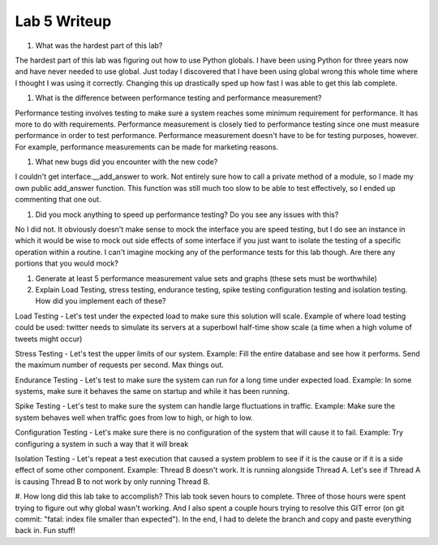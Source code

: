 Lab 5 Writeup
=============

#. What was the hardest part of this lab?

The hardest part of this lab was figuring out how to use Python globals. I have been using Python for three years now and
have never needed to use global. Just today I discovered that I have been using global wrong this whole time where I thought
I was using it correctly. Changing this up drastically sped up how fast I was able to get this lab complete.

#. What is the difference between performance testing and performance measurement?

Performance testing involves testing to make sure a system reaches some minimum requirement for performance. It has more
to do with requirements. Performance measurement is closely tied to performance testing since one must measure performance
in order to test performance. Performance measurement doesn't have to be for testing purposes, however. For example, performance
measurements can be made for marketing reasons.

#. What new bugs did you encounter with the new code?

I couldn't get interface.__add_answer to work. Not entirely sure how to call a private method of a module, so I made my
own public add_answer function. This function was still much too slow to be able to test effectively, so I ended up commenting
that one out.

#. Did you mock anything to speed up performance testing? Do you see any issues with this?

No I did not. It obviously doesn't make sense to mock the interface you are speed testing, but I do see an instance in which it
would be wise to mock out side effects of some interface if you just want to isolate the testing of a specific operation within a
routine. I can't imagine mocking any of the performance tests for this lab though. Are there any portions that you would mock?

#. Generate at least 5 performance measurement value sets and graphs (these sets must be worthwhile)


#. Explain Load Testing, stress testing, endurance testing, spike testing configuration testing and isolation testing. How did you implement each of these?

Load Testing - Let's test under the expected load to make sure this solution will scale.
Example of where load testing could be used: twitter needs to simulate its servers at a superbowl half-time show scale (a time when a high volume of tweets might occur)

Stress Testing - Let's test the upper limits of our system.
Example: Fill the entire database and see how it performs. Send the maximum number of requests per second. Max things out.

Endurance Testing - Let's test to make sure the system can run for a long time under expected load.
Example: In some systems, make sure it behaves the same on startup and while it has been running.

Spike Testing - Let's test to make sure the system can handle large fluctuations in traffic.
Example: Make sure the system behaves well when traffic goes from low to high, or high to low.

Configuration Testing - Let's make sure there is no configuration of the system that will cause it to fail.
Example: Try configuring a system in such a way that it will break

Isolation Testing - Let's repeat a test execution that caused a system problem to see if it is the cause or if it is a side effect of some other component.
Example: Thread B doesn't work. It is running alongside Thread A. Let's see if Thread A is causing Thread B to not work by only running Thread B.


#. How long did this lab take to accomplish?
This lab took seven hours to complete. Three of those hours were spent trying to figure out why global wasn't working. And I also spent a couple hours
trying to resolve this GIT error (on git commit: "fatal: index file smaller than expected"). In the end, I had to delete
the branch and copy and paste everything back in. Fun stuff!